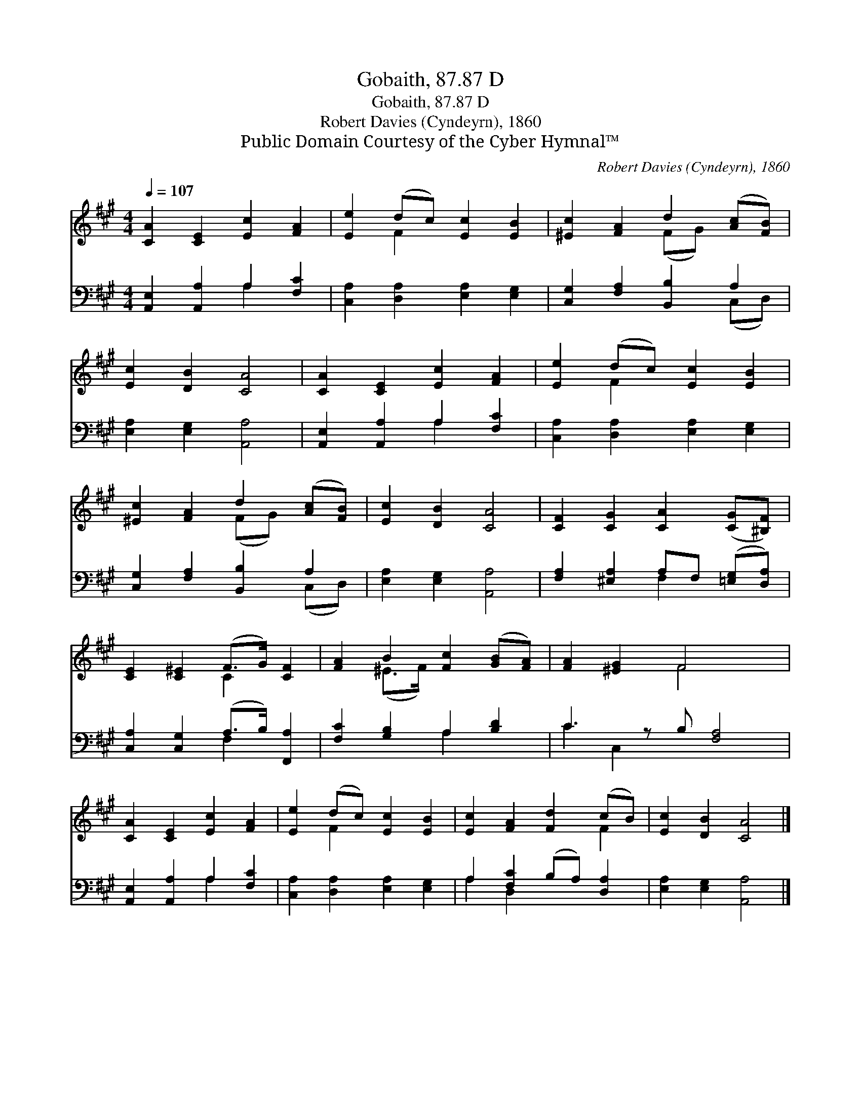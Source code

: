 X:1
T:Gobaith, 87.87 D
T:Gobaith, 87.87 D
T:Robert Davies (Cyndeyrn), 1860
T:Public Domain Courtesy of the Cyber Hymnal™
C:Robert Davies (Cyndeyrn), 1860
Z:Public Domain
Z:Courtesy of the Cyber Hymnal™
%%score ( 1 2 ) ( 3 4 )
L:1/8
Q:1/4=107
M:4/4
K:A
V:1 treble 
V:2 treble 
V:3 bass 
V:4 bass 
V:1
 [CA]2 [CE]2 [Ec]2 [FA]2 | [Ee]2 (dc) [Ec]2 [EB]2 | [^Ec]2 [FA]2 d2 ([Ac][FB]) | %3
 [Ec]2 [DB]2 [CA]4 | [CA]2 [CE]2 [Ec]2 [FA]2 | [Ee]2 (dc) [Ec]2 [EB]2 | %6
 [^Ec]2 [FA]2 d2 ([Ac][FB]) | [Ec]2 [DB]2 [CA]4 | [CF]2 [CG]2 [CA]2 ([CG][^B,F]) | %9
 [CE]2 [C^E]2 (F>G) [CF]2 | [FA]2 B2 [Fc]2 ([GB][FA]) | [FA]2 [^EG]2 F4 x | %12
 [CA]2 [CE]2 [Ec]2 [FA]2 | [Ee]2 (dc) [Ec]2 [EB]2 | [Ec]2 [FA]2 [Fd]2 (cB) | [Ec]2 [DB]2 [CA]4 |] %16
V:2
 x8 | x2 F2 x4 | x4 (FG) x2 | x8 | x8 | x2 F2 x4 | x4 (FG) x2 | x8 | x8 | x4 C2 x2 | x2 (^E>F) x4 | %11
 x4 F4 x | x8 | x2 F2 x4 | x6 F2 | x8 |] %16
V:3
 [A,,E,]2 [A,,A,]2 A,2 [F,C]2 | [C,A,]2 [D,A,]2 [E,A,]2 [E,G,]2 | [C,G,]2 [F,A,]2 [B,,B,]2 A,2 | %3
 [E,A,]2 [E,G,]2 [A,,A,]4 | [A,,E,]2 [A,,A,]2 A,2 [F,C]2 | [C,A,]2 [D,A,]2 [E,A,]2 [E,G,]2 | %6
 [C,G,]2 [F,A,]2 [B,,B,]2 A,2 | [E,A,]2 [E,G,]2 [A,,A,]4 | [F,A,]2 [^E,A,]2 A,F, ([=E,G,][D,A,]) | %9
 [C,A,]2 [C,G,]2 (A,>B,) [F,,A,]2 | [F,C]2 [G,B,]2 A,2 [B,D]2 | C3 z B, [F,A,]4 | %12
 [A,,E,]2 [A,,A,]2 A,2 [F,C]2 | [C,A,]2 [D,A,]2 [E,A,]2 [E,G,]2 | A,2 [F,C]2 (B,A,) [D,A,]2 | %15
 [E,A,]2 [E,G,]2 [A,,A,]4 |] %16
V:4
 x4 A,2 x2 | x8 | x6 (C,D,) | x8 | x4 A,2 x2 | x8 | x6 (C,D,) | x8 | x4 F,2 x2 | x4 F,2 x2 | %10
 x4 A,2 x2 | C2 C,2 x5 | x4 A,2 x2 | x8 | A,2 D,2 x4 | x8 |] %16

